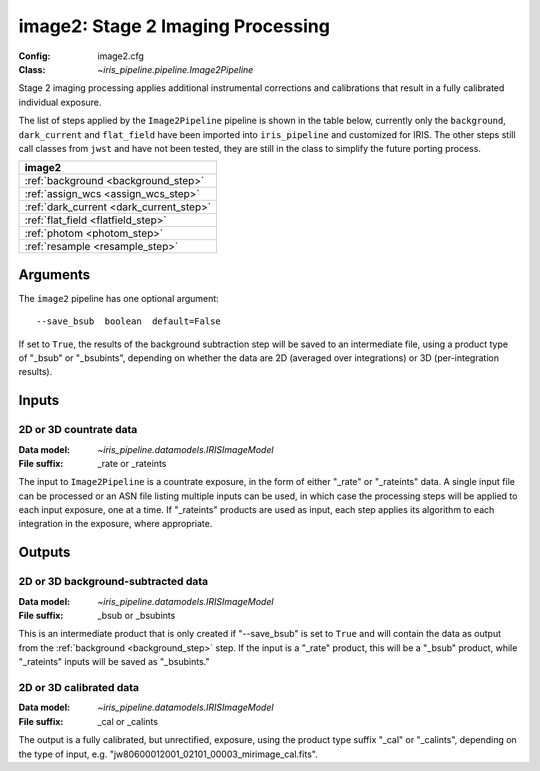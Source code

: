 .. _image2:

image2: Stage 2 Imaging Processing
==================================

:Config: image2.cfg
:Class: `~iris_pipeline.pipeline.Image2Pipeline`

Stage 2 imaging processing applies additional instrumental corrections and
calibrations that result in a fully calibrated individual exposure. 

The list of steps applied by the ``Image2Pipeline`` pipeline is shown in the table
below, currently only the ``background``, ``dark_current`` and ``flat_field`` have
been imported into ``iris_pipeline`` and customized for IRIS.
The other steps still call classes from ``jwst`` and have not been tested, they
are still in the class to simplify the future porting process.

+-----------------------------------------+
| image2                                  |
+=========================================+
| :ref:`background <background_step>`     |
+-----------------------------------------+
| :ref:`assign_wcs <assign_wcs_step>`     |
+-----------------------------------------+
| :ref:`dark_current <dark_current_step>` |
+-----------------------------------------+
| :ref:`flat_field <flatfield_step>`      |
+-----------------------------------------+
| :ref:`photom <photom_step>`             |
+-----------------------------------------+
| :ref:`resample <resample_step>`         |
+-----------------------------------------+


Arguments
---------

The ``image2`` pipeline has one optional argument::

  --save_bsub  boolean  default=False

If set to ``True``, the results of
the background subtraction step will be saved to an intermediate file,
using a product type of "_bsub" or "_bsubints", depending on whether the
data are 2D (averaged over integrations) or 3D (per-integration results).

Inputs
------

2D or 3D countrate data
^^^^^^^^^^^^^^^^^^^^^^^

:Data model: `~iris_pipeline.datamodels.IRISImageModel`
:File suffix: _rate or _rateints

The input to ``Image2Pipeline`` is
a countrate exposure, in the form of either "_rate" or "_rateints"
data. A single input file can be processed or an ASN file listing
multiple inputs can be used, in which case the processing steps will be
applied to each input exposure, one at a time. If "_rateints" products are
used as input, each step applies its algorithm to each
integration in the exposure, where appropriate.

Outputs
-------

2D or 3D background-subtracted data
^^^^^^^^^^^^^^^^^^^^^^^^^^^^^^^^^^^

:Data model: `~iris_pipeline.datamodels.IRISImageModel`
:File suffix: _bsub or _bsubints

This is an intermediate product that is only created if "--save_bsub" is set
to ``True`` and will contain the data as output from the
:ref:`background <background_step>` step.
If the input is a "_rate" product, this will be a "_bsub" product, while
"_rateints" inputs will be saved as "_bsubints."

2D or 3D calibrated data
^^^^^^^^^^^^^^^^^^^^^^^^

:Data model: `~iris_pipeline.datamodels.IRISImageModel`
:File suffix: _cal or _calints

The output is a fully calibrated, but unrectified, exposure, using
the product type suffix "_cal" or "_calints", depending on the type of
input, e.g. "jw80600012001_02101_00003_mirimage_cal.fits".
